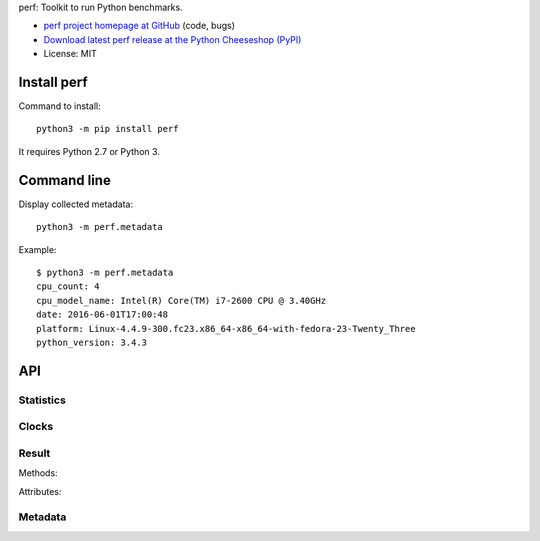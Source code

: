 perf: Toolkit to run Python benchmarks.

* `perf project homepage at GitHub
  <https://github.com/haypo/perf>`_ (code, bugs)
* `Download latest perf release at the Python Cheeseshop (PyPI)
  <https://pypi.python.org/pypi/perf>`_
* License: MIT


Install perf
============

Command to install::

    python3 -m pip install perf

It requires Python 2.7 or Python 3.


Command line
============

Display collected metadata::

    python3 -m perf.metadata

Example::

    $ python3 -m perf.metadata
    cpu_count: 4
    cpu_model_name: Intel(R) Core(TM) i7-2600 CPU @ 3.40GHz
    date: 2016-06-01T17:00:48
    platform: Linux-4.4.9-300.fc23.x86_64-x86_64-with-fedora-23-Twenty_Three
    python_version: 3.4.3


API
===

Statistics
----------

.. function:: mean(data)

   Return the sample arithmetic mean of *data*, a sequence or iterator of
   real-valued numbers.

   The arithmetic mean is the sum of the data divided by the number of data
   points.  It is commonly called "the average", although it is only one of many
   different mathematical averages.  It is a measure of the central location of
   the data.

   If *data* is empty, an exception will be raised.

   On Python 3.4 and newer, it's :func:`statistics.mean`. On older versions,
   it is implemented with ``float(sum(data)) / len(data)``.

.. function:: stdev(data)

   Return the sample standard deviation (the square root of the sample
   variance).

   ::

      >>> stdev([1.5, 2.5, 2.5, 2.75, 3.25, 4.75])
      1.0810874155219827

   On Python 3.4 and newer, it is implemented with :func:`statistics.stdev`.


Clocks
------

.. function:: monotonic_clock()

   Return the value (in fractional seconds) of a monotonic clock, i.e. a clock
   that cannot go backwards.  The clock is not affected by system clock updates.
   The reference point of the returned value is undefined, so that only the
   difference between the results of consecutive calls is valid.

   On Python 3.3 and newer, it's :func:`time.monotonic`. On older versions,
   it's :func:`time.time`. See the PEP 418 for more information on Python
   clocks.

.. function:: perf_counter()

   Return the value (in fractional seconds) of a performance counter, i.e. a
   clock with the highest available resolution to measure a short duration.  It
   does include time elapsed during sleep and is system-wide.  The reference
   point of the returned value is undefined, so that only the difference between
   the results of consecutive calls is valid.

   On Python 3.3 and newer, it's :func:`time.perf_counter`. On older versions,
   it's it's :func:`time.clock` on Windows and :func:`time.time` on other
   platforms. See the PEP 418 for more information on Python clocks.


Result
------

.. class:: Result

   Methods:

   .. method:: mean()

      Return the sample arithmetic mean of :attr:`values`.

      See the :func:`mean` function.

   .. method:: stdev()

      Return the sample standard deviation of :attr:`values`.

      See the :func:`stdev` function.

   Attributes:

   .. attribute:: name

      Optional benchmark name (``str`` or ``None``).

   .. attribute:: metadata

      Raw dictionary of metadata (``dict``): key=>value, where keys and values
      are strings.

   .. attribute:: values

      List of numbers (``float``).



Metadata
--------

.. function:: metadata.collect_all_metadata(metadata)

   Collect all metadata: date, python, system, etc.

   *metadata* must be a dictionary.

.. function:: metadata.collect_python_metadata(metadata)

   Collect metadata about the running Python binary: version, etc.

   *metadata* must be a dictionary.

.. function:: metadata.collect_system_metadata(metadata)

   Collect metadata about the system: CPU count, platform, etc.

   *metadata* must be a dictionary.

